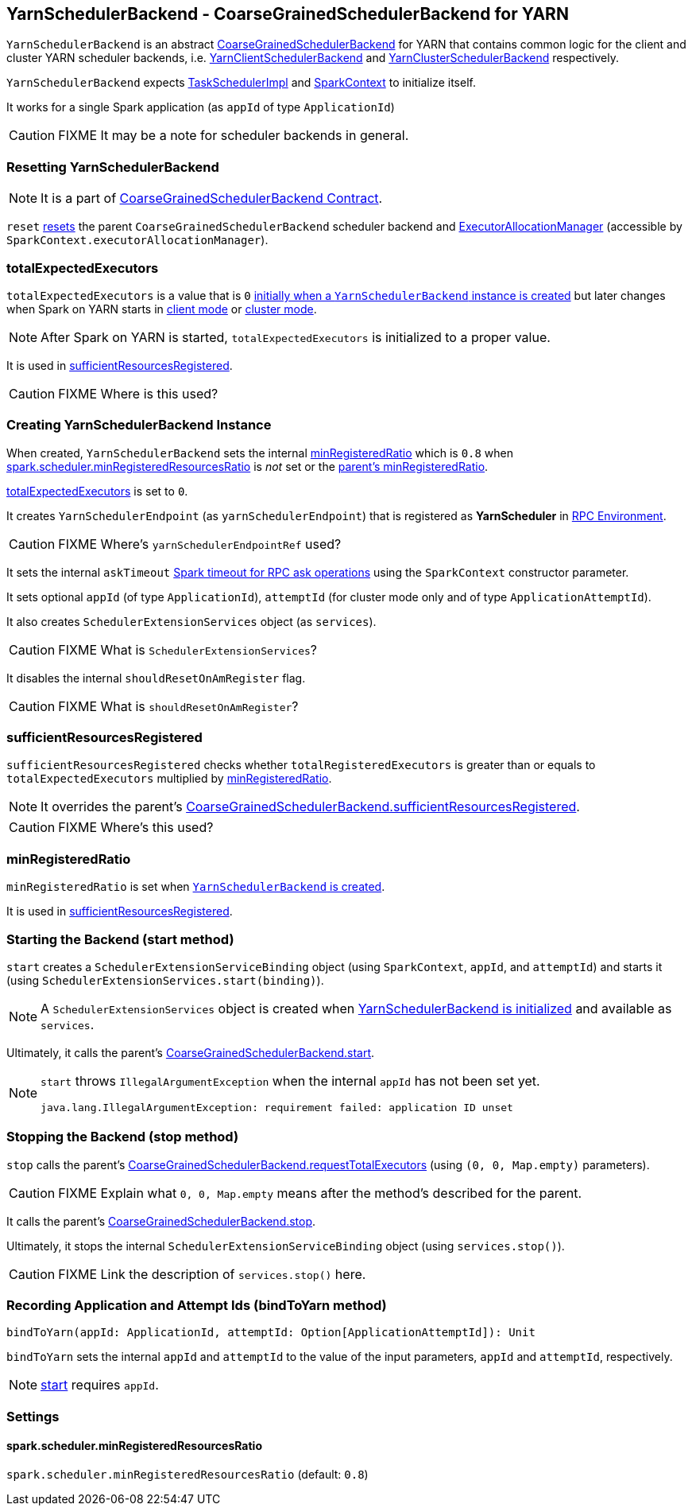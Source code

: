 == [[YarnSchedulerBackend]] YarnSchedulerBackend - CoarseGrainedSchedulerBackend for YARN

`YarnSchedulerBackend` is an abstract link:spark-scheduler-backends-coarse-grained.adoc[CoarseGrainedSchedulerBackend] for YARN that contains common logic for the client and cluster YARN scheduler backends, i.e. link:spark-yarn-client-yarnclientschedulerbackend.adoc[YarnClientSchedulerBackend] and link:spark-yarn-cluster-yarnclusterschedulerbackend.adoc[YarnClusterSchedulerBackend] respectively.

`YarnSchedulerBackend` expects link:spark-taskschedulerimpl.adoc[TaskSchedulerImpl] and link:spark-sparkcontext.adoc[SparkContext] to initialize itself.

It works for a single Spark application (as `appId` of type `ApplicationId`)

CAUTION: FIXME It may be a note for scheduler backends in general.

=== [[reset]] Resetting YarnSchedulerBackend

NOTE: It is a part of link:spark-scheduler-backends-coarse-grained.adoc#contract[CoarseGrainedSchedulerBackend Contract].

`reset` link:spark-scheduler-backends-coarse-grained.adoc#reset[resets] the parent `CoarseGrainedSchedulerBackend` scheduler backend and link:spark-service-executor-allocation-manager.adoc[ExecutorAllocationManager] (accessible by `SparkContext.executorAllocationManager`).

=== [[totalExpectedExecutors]] totalExpectedExecutors

`totalExpectedExecutors` is a value that is `0` <<creating-instance, initially when a `YarnSchedulerBackend` instance is created>> but later changes when Spark on YARN starts in  link:spark-yarn-client-yarnclientschedulerbackend.adoc#totalExpectedExecutors[client mode] or link:spark-yarn-cluster-yarnclusterschedulerbackend.adoc#totalExpectedExecutors[cluster mode].

NOTE: After Spark on YARN is started, `totalExpectedExecutors` is initialized to a proper value.

It is used in <<sufficientResourcesRegistered, sufficientResourcesRegistered>>.

CAUTION: FIXME Where is this used?

=== [[initialization]][[creating-instance]] Creating YarnSchedulerBackend Instance

When created, `YarnSchedulerBackend` sets the internal <<minRegisteredRatio, minRegisteredRatio>> which is `0.8` when <<spark.scheduler.minRegisteredResourcesRatio, spark.scheduler.minRegisteredResourcesRatio>> is _not_ set or the link:spark-scheduler-backends-coarse-grained.adoc#minRegisteredRatio[parent's minRegisteredRatio].

<<totalExpectedExecutors, totalExpectedExecutors>> is set to `0`.

It creates `YarnSchedulerEndpoint` (as `yarnSchedulerEndpoint`) that is registered as *YarnScheduler* in link:spark-rpc.adoc[RPC Environment].

CAUTION: FIXME Where's `yarnSchedulerEndpointRef` used?

It sets the internal `askTimeout` link:spark-rpc.adoc#ask-timeout[Spark timeout for RPC ask operations] using the `SparkContext` constructor parameter.

It sets optional `appId` (of type `ApplicationId`), `attemptId` (for cluster mode only and of type `ApplicationAttemptId`).

It also creates `SchedulerExtensionServices` object (as `services`).

CAUTION: FIXME What is `SchedulerExtensionServices`?

It disables the internal `shouldResetOnAmRegister` flag.

CAUTION: FIXME What is `shouldResetOnAmRegister`?

=== [[sufficientResourcesRegistered]] sufficientResourcesRegistered

`sufficientResourcesRegistered` checks whether `totalRegisteredExecutors` is greater than or equals to `totalExpectedExecutors` multiplied by <<minRegisteredRatio, minRegisteredRatio>>.

NOTE: It overrides the parent's link:spark-scheduler-backends-coarse-grained.adoc#sufficientResourcesRegistered[CoarseGrainedSchedulerBackend.sufficientResourcesRegistered].

CAUTION: FIXME Where's this used?

=== [[minRegisteredRatio]] minRegisteredRatio

`minRegisteredRatio` is set when <<creating-instance, `YarnSchedulerBackend` is created>>.

It is used in <<sufficientResourcesRegistered, sufficientResourcesRegistered>>.

=== [[start]] Starting the Backend (start method)

`start` creates a `SchedulerExtensionServiceBinding` object (using `SparkContext`, `appId`, and `attemptId`) and starts it (using `SchedulerExtensionServices.start(binding)`).

NOTE: A `SchedulerExtensionServices` object is created when <<initialization, YarnSchedulerBackend is initialized>> and available as `services`.

Ultimately, it calls the parent's link:spark-executor-backends-coarse-grained.adoc#start[CoarseGrainedSchedulerBackend.start].

[NOTE]
====
`start` throws `IllegalArgumentException` when the internal `appId` has not been set yet.

```
java.lang.IllegalArgumentException: requirement failed: application ID unset
```
====

=== [[stop]] Stopping the Backend (stop method)

`stop` calls the parent's link:spark-executor-backends-coarse-grained.adoc#requestTotalExecutors[CoarseGrainedSchedulerBackend.requestTotalExecutors] (using `(0, 0, Map.empty)` parameters).

CAUTION: FIXME Explain what `0, 0, Map.empty` means after the method's described for the parent.

It calls the parent's link:spark-executor-backends-coarse-grained.adoc#stop[CoarseGrainedSchedulerBackend.stop].

Ultimately, it stops the internal `SchedulerExtensionServiceBinding` object (using `services.stop()`).

CAUTION: FIXME Link the description of `services.stop()` here.

=== [[bindToYarn]] Recording Application and Attempt Ids (bindToYarn method)

[source, scala]
----
bindToYarn(appId: ApplicationId, attemptId: Option[ApplicationAttemptId]): Unit
----

`bindToYarn` sets the internal `appId` and `attemptId` to the value of the input parameters, `appId` and `attemptId`, respectively.

NOTE: <<start, start>> requires `appId`.

=== [[settings]] Settings

==== [[spark.scheduler.minRegisteredResourcesRatio]] spark.scheduler.minRegisteredResourcesRatio

`spark.scheduler.minRegisteredResourcesRatio` (default: `0.8`)
